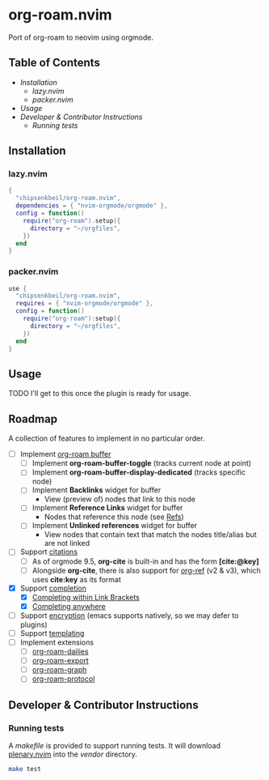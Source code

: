 * org-roam.nvim

  Port of org-roam to neovim using orgmode.

** Table of Contents

   - [[Installation]]
    - [[lazy.nvim]]
    - [[packer.nvim]]
   - [[Usage]]
   - [[Developer & Contributor Instructions]]
    - [[Running tests]]

** Installation

*** lazy.nvim

    #+begin_src lua
    {
      "chipsenkbeil/org-roam.nvim",
      dependencies = { "nvim-orgmode/orgmode" },
      config = function()
        require("org-roam").setup({
          directory = "~/orgfiles",
        })
      end
    }
    #+end_src

*** packer.nvim

    #+begin_src lua
    use {
      "chipsenkbeil/org-roam.nvim",
      requires = { "nvim-orgmode/orgmode" },
      config = function()
        require("org-roam"):setup({
          directory = "~/orgfiles",
        })
      end
    }
    #+end_src

** Usage

   TODO I'll get to this once the plugin is ready for usage.

** Roadmap

   A collection of features to implement in no particular order.

   - [ ] Implement [[https://www.orgroam.com/manual.html#The-Org_002droam-Buffer][org-roam buffer]]
     - [ ] Implement *org-roam-buffer-toggle* (tracks current node at point)
     - [ ] Implement *org-roam-buffer-display-dedicated* (tracks specific node)
     - [ ] Implement *Backlinks* widget for buffer
       - View (preview of) nodes that link to this node
     - [ ] Implement *Reference Links* widget for buffer
       - Nodes that reference this node (see [[https://www.orgroam.com/manual.html#Refs][Refs]])
     - [ ] Implement *Unlinked references* widget for buffer
       - View nodes that contain text that match the nodes title/alias but are not linked
   - [ ] Support [[https://www.orgroam.com/manual.html#Citations][citations]]
     - [ ] As of orgmode 9.5, *org-cite* is built-in and has the form *[cite:@key]*
     - [ ] Alongside *org-cite*, there is also support for [[https://github.com/jkitchin/org-ref][org-ref]] (v2 & v3),
           which uses *cite:key* as its format
   - [X] Support [[https://www.orgroam.com/manual.html#Completion][completion]]
     - [X] [[https://www.orgroam.com/manual.html#Completing-within-Link-Brackets][Completing within Link Brackets]]
     - [X] [[https://www.orgroam.com/manual.html#Completing-anywhere][Completing anywhere]]
   - [ ] Support [[https://www.orgroam.com/manual.html#Encryption][encryption]] (emacs supports natively, so we may defer to plugins)
   - [ ] Support [[https://www.orgroam.com/manual.html#The-Templating-System][templating]]
   - [ ] Implement extensions
     - [ ] [[https://www.orgroam.com/manual.html#org_002droam_002ddailies][org-roam-dailies]]
     - [ ] [[https://www.orgroam.com/manual.html#org_002droam_002dexport][org-roam-export]]
     - [ ] [[https://www.orgroam.com/manual.html#org_002droam_002dgraph][org-roam-graph]]
     - [ ] [[https://www.orgroam.com/manual.html#org_002droam_002dprotocol][org-roam-protocol]]
 
** Developer & Contributor Instructions

*** Running tests
 
    A /makefile/ is provided to support running tests. It will download [[https://github.com/nvim-lua/plenary.nvim][plenary.nvim]]
    into the /vendor/ directory.
 
    #+begin_src bash 
    make test 
    #+end_src
  
